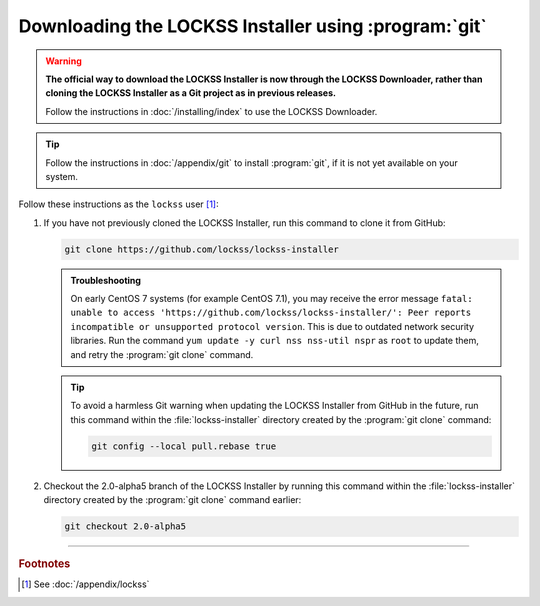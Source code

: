 =====================================================
Downloading the LOCKSS Installer using :program:`git`
=====================================================

.. warning::

   **The official way to download the LOCKSS Installer is now through the LOCKSS Downloader, rather than cloning the LOCKSS Installer as a Git project as in previous releases.**

   Follow the instructions in :doc:`/installing/index` to use the LOCKSS Downloader.

.. tip::

   Follow the instructions in :doc:`/appendix/git` to install :program:`git`, if it is not yet available on your system.

Follow these instructions as the ``lockss`` user [#fnlockss]_:

1. If you have not previously cloned the LOCKSS Installer, run this command to clone it from GitHub:

   .. code-block:: shell

      git clone https://github.com/lockss/lockss-installer

   .. admonition:: Troubleshooting

      On early CentOS 7 systems (for example CentOS 7.1), you may receive the error message ``fatal: unable to access 'https://github.com/lockss/lockss-installer/': Peer reports incompatible or unsupported protocol version``. This is due to outdated network security libraries. Run the command ``yum update -y curl nss nss-util nspr`` as ``root`` to update them, and retry the :program:`git clone` command.

   .. tip::

      To avoid a harmless Git warning when updating the LOCKSS Installer from GitHub in the future, run this command within the :file:`lockss-installer` directory created by the :program:`git clone` command:

      .. code-block:: shell

         git config --local pull.rebase true

2. Checkout the 2.0-alpha5 branch of the LOCKSS Installer by running this command within the :file:`lockss-installer` directory created by the :program:`git clone` command earlier:

   .. code-block:: shell

      git checkout 2.0-alpha5

----

.. rubric:: Footnotes

.. [#fnlockss]

   See :doc:`/appendix/lockss`

